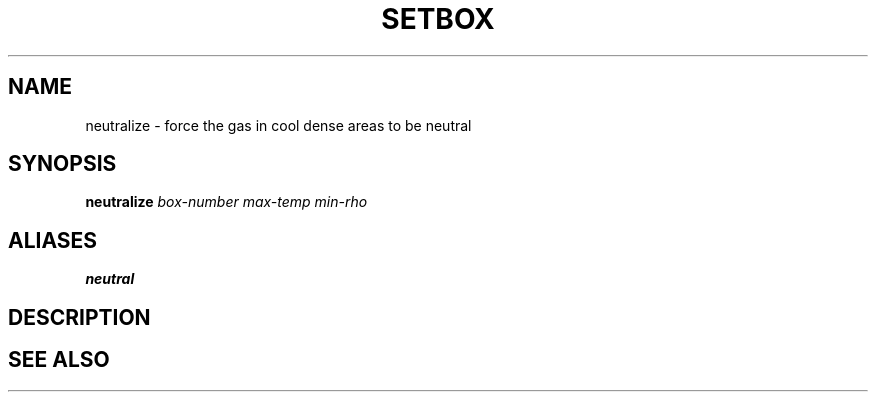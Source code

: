.TH SETBOX  1 "22 MARCH 1994"  "KQ Release 2.0" "TIPSY COMMANDS"
.SH NAME
neutralize \- force the gas in cool dense areas to be neutral
.SH SYNOPSIS
.B neutralize
.I box-number
.I max-temp
.I min-rho
.SH ALIASES
.B neutral
.SH DESCRIPTION
.SH SEE ALSO
